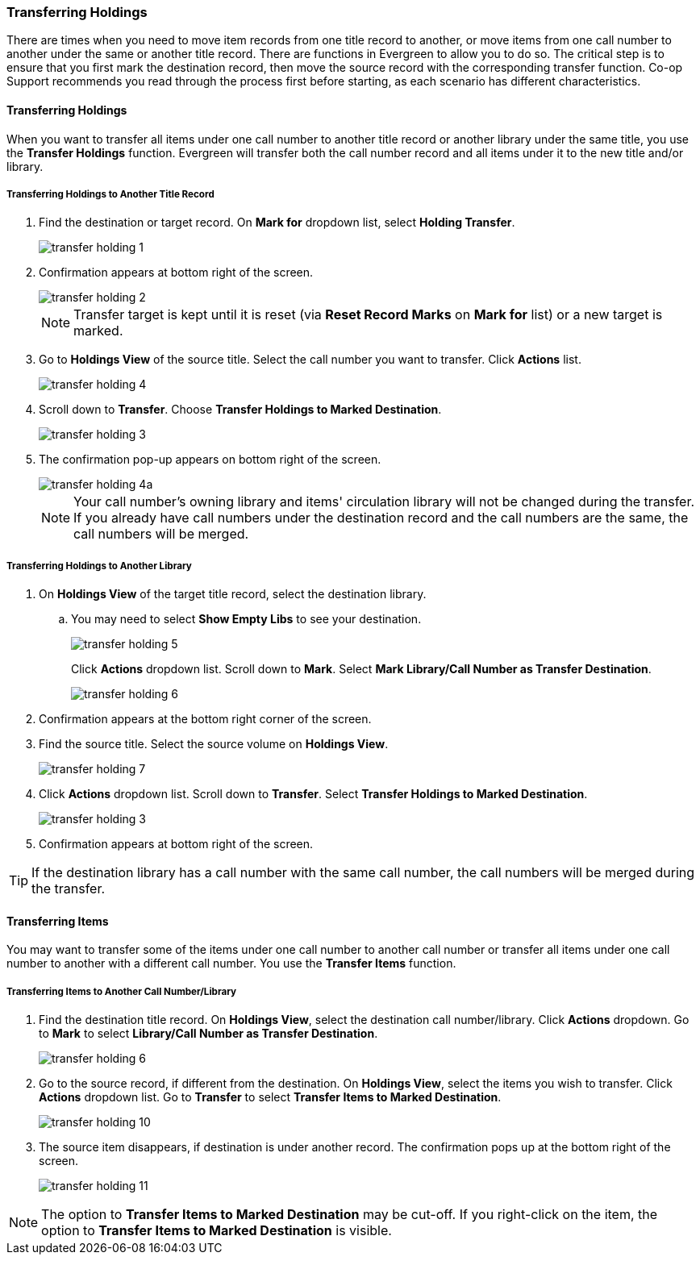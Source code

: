 Transferring Holdings
~~~~~~~~~~~~~~~~~~~~~

There are times when you need to move item records from one title record to another, or move items
from one call number to another under the same or another title record. There are functions in
Evergreen to allow you to do so. The critical step is to ensure that you first mark the destination
record, then move the source record with the corresponding transfer function. Co-op Support recommends
you read through the process first before starting, as each scenario has different characteristics.

[[_transfer_holding]]
Transferring Holdings
^^^^^^^^^^^^^^^^^^^^^

When you want to transfer all items under one call number to another title record or another
library under the same title, you  use the *Transfer Holdings* function. Evergreen will transfer both
the call number record and all items under it to the new title and/or library.

Transferring Holdings to Another Title Record
+++++++++++++++++++++++++++++++++++++++++++++

. Find the destination or target record. On *Mark for* dropdown list, select *Holding Transfer*.
+
image::images/cat/transfer-holding-1.png[]
+
. Confirmation appears at bottom right of the screen.
+
image::images/cat/transfer-holding-2.png[]
+
NOTE: Transfer target is kept until it is reset (via *Reset Record Marks* on *Mark for* list) or a new target is marked.
+
. Go to *Holdings View* of the source title. Select the call number you want to transfer. Click *Actions* list.
+
image::images/cat/transfer-holding-4.png[]
+
. Scroll down to *Transfer*. Choose *Transfer Holdings to Marked Destination*.
+
image::images/cat/transfer-holding-3.png[]
+
. The confirmation pop-up appears on bottom right of the screen.
+
image::images/cat/transfer-holding-4a.png[]
+
[NOTE]
========
Your call number's owning library and items' circulation library will not be changed during the transfer. If you already have call numbers under the destination record and the call numbers are the same, the call numbers will be merged.
========

Transferring Holdings to Another Library
++++++++++++++++++++++++++++++++++++++++

. On *Holdings View* of the target title record, select the destination library.
.. You may need to select *Show Empty Libs* to see your destination.
+
image::images/cat/transfer-holding-5.png[]
+
Click *Actions* dropdown list. Scroll down to *Mark*. Select *Mark Library/Call Number as Transfer Destination*.
+
image::images/cat/transfer-holding-6.png[]
+
. Confirmation appears at the bottom right corner of the screen.
+
. Find the source title. Select the source volume on *Holdings View*.
+
image::images/cat/transfer-holding-7.png[]
+
. Click *Actions* dropdown list. Scroll down to *Transfer*. Select
*Transfer Holdings to Marked Destination*.
+
image::images/cat/transfer-holding-3.png[]
+
. Confirmation appears at bottom right of the screen.


[TIP]
=======
If the destination library has a call number with the same call number, the call numbers will be merged during the transfer.
=======

[[_transfer_item]]
Transferring Items
^^^^^^^^^^^^^^^^^^

You may want to transfer some of the items under one call number to another call number or transfer all
items under one call number to another with a different call number. You use the  *Transfer Items* function.

Transferring Items to Another Call Number/Library
+++++++++++++++++++++++++++++++++++++++++++++++++

. Find the destination title record. On *Holdings View*, select the destination call number/library. Click *Actions* dropdown. Go to *Mark* to select *Library/Call Number as Transfer Destination*.
+
image::images/cat/transfer-holding-6.png[]
+
. Go to the source record, if different from the destination. On *Holdings View*, select the items you wish to transfer. Click *Actions* dropdown list. Go to *Transfer* to select *Transfer Items to Marked Destination*.
+
image::images/cat/transfer-holding-10.png[]
+
. The source item disappears, if destination is under another record. The confirmation pops up at the bottom
right of the screen.
+
image::images/cat/transfer-holding-11.png[]

[NOTE]
======
The option to *Transfer Items to Marked Destination* may be cut-off. If you right-click 
on the item, the option to *Transfer Items to Marked Destination* is visible.
======